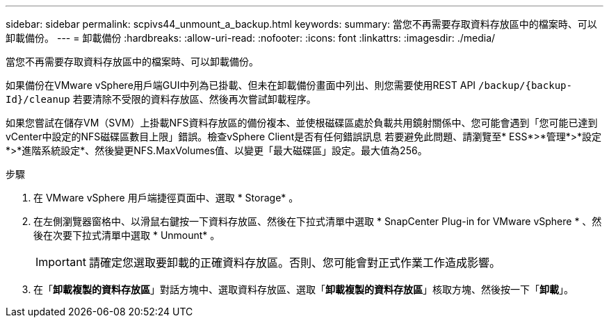 ---
sidebar: sidebar 
permalink: scpivs44_unmount_a_backup.html 
keywords:  
summary: 當您不再需要存取資料存放區中的檔案時、可以卸載備份。 
---
= 卸載備份
:hardbreaks:
:allow-uri-read: 
:nofooter: 
:icons: font
:linkattrs: 
:imagesdir: ./media/


[role="lead"]
當您不再需要存取資料存放區中的檔案時、可以卸載備份。

如果備份在VMware vSphere用戶端GUI中列為已掛載、但未在卸載備份畫面中列出、則您需要使用REST API `/backup/{backup-Id}/cleanup` 若要清除不受限的資料存放區、然後再次嘗試卸載程序。

如果您嘗試在儲存VM（SVM）上掛載NFS資料存放區的備份複本、並使根磁碟區處於負載共用鏡射關係中、您可能會遇到「您可能已達到vCenter中設定的NFS磁碟區數目上限」錯誤。檢查vSphere Client是否有任何錯誤訊息 若要避免此問題、請瀏覽至* ESS*>*管理*>*設定*>*進階系統設定*、然後變更NFS.MaxVolumes值、以變更「最大磁碟區」設定。最大值為256。

.步驟
. 在 VMware vSphere 用戶端捷徑頁面中、選取 * Storage* 。
. 在左側瀏覽器窗格中、以滑鼠右鍵按一下資料存放區、然後在下拉式清單中選取 * SnapCenter Plug-in for VMware vSphere * 、然後在次要下拉式清單中選取 * Unmount* 。
+

IMPORTANT: 請確定您選取要卸載的正確資料存放區。否則、您可能會對正式作業工作造成影響。

. 在「*卸載複製的資料存放區*」對話方塊中、選取資料存放區、選取「*卸載複製的資料存放區*」核取方塊、然後按一下「*卸載*」。

